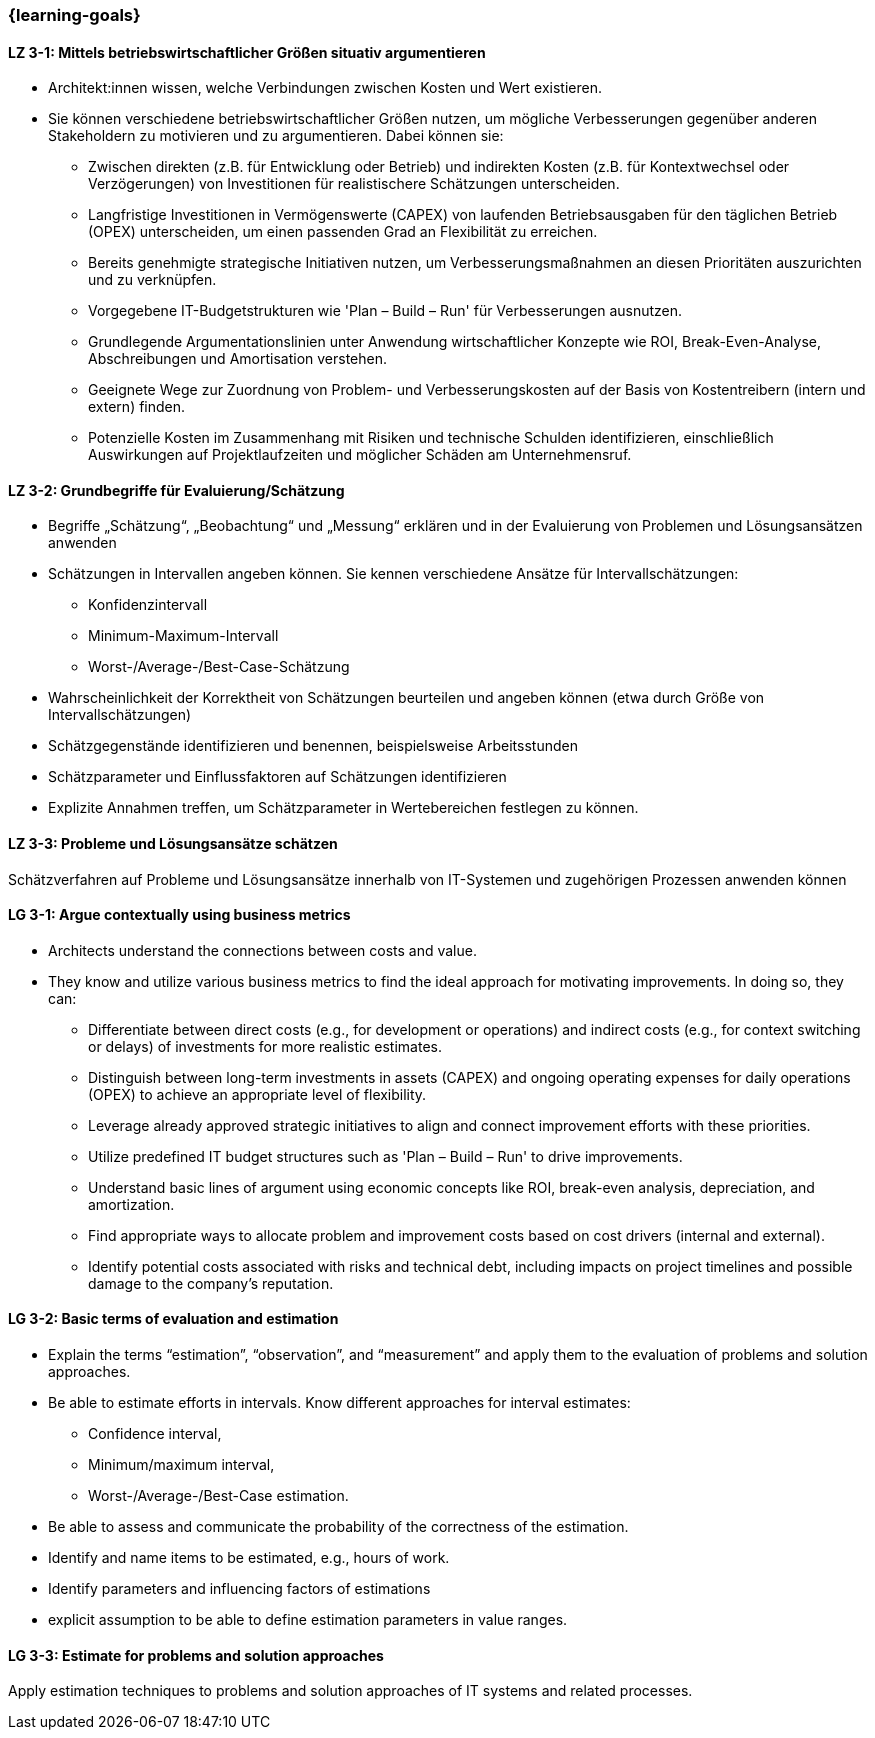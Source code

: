 === {learning-goals}

// tag::DE[]
[[LZ-3-1]]
==== LZ 3-1: Mittels betriebswirtschaftlicher Größen situativ argumentieren

* Architekt:innen wissen, welche Verbindungen zwischen Kosten und Wert existieren.
* Sie können verschiedene betriebswirtschaftlicher Größen nutzen, um mögliche Verbesserungen gegenüber anderen Stakeholdern zu motivieren und zu argumentieren.
    Dabei können sie:
** Zwischen direkten (z.B. für Entwicklung oder Betrieb) und indirekten Kosten (z.B. für Kontextwechsel oder Verzögerungen) von Investitionen für realistischere Schätzungen unterscheiden.
** Langfristige Investitionen in Vermögenswerte (CAPEX) von laufenden Betriebsausgaben für den täglichen Betrieb (OPEX) unterscheiden, um einen passenden Grad an Flexibilität zu erreichen.
** Bereits genehmigte strategische Initiativen nutzen, um Verbesserungsmaßnahmen an diesen Prioritäten auszurichten und zu verknüpfen.
** Vorgegebene IT-Budgetstrukturen wie 'Plan – Build – Run' für Verbesserungen ausnutzen.
** Grundlegende Argumentationslinien unter Anwendung wirtschaftlicher Konzepte wie ROI, Break-Even-Analyse, Abschreibungen und Amortisation verstehen.
** Geeignete Wege zur Zuordnung von Problem- und Verbesserungskosten auf der Basis von Kostentreibern (intern und extern) finden.
** Potenzielle Kosten im Zusammenhang mit Risiken und technische Schulden identifizieren, einschließlich Auswirkungen auf Projektlaufzeiten und möglicher Schäden am Unternehmensruf.

[[LZ-3-2]]
==== LZ 3-2: Grundbegriffe für Evaluierung/Schätzung

* Begriffe „Schätzung“, „Beobachtung“ und „Messung“ erklären und in der Evaluierung von Problemen und Lösungsansätzen anwenden
* Schätzungen in Intervallen angeben können. Sie kennen verschiedene Ansätze für Intervallschätzungen:
** Konfidenzintervall
** Minimum-Maximum-Intervall
** Worst-/Average-/Best-Case-Schätzung
* Wahrscheinlichkeit der Korrektheit von Schätzungen beurteilen und angeben können (etwa durch Größe von Intervallschätzungen)
* Schätzgegenstände identifizieren und benennen, beispielsweise Arbeitsstunden
* Schätzparameter und Einflussfaktoren auf Schätzungen identifizieren
* Explizite Annahmen treffen, um Schätzparameter in Wertebereichen festlegen zu können.

[[LZ-3-3]]
==== LZ 3-3: Probleme und Lösungsansätze schätzen

Schätzverfahren auf Probleme und Lösungsansätze innerhalb von IT-Systemen und zugehörigen Prozessen anwenden können
// end::DE[]

// tag::EN[]
[[LG-3-1]]
==== LG 3-1: Argue contextually using business metrics

* Architects understand the connections between costs and value.
* They know and utilize various business metrics to find the ideal approach for motivating improvements. In doing so, they can:
** Differentiate between direct costs (e.g., for development or operations) and indirect costs (e.g., for context switching or delays) of investments for more realistic estimates.
** Distinguish between long-term investments in assets (CAPEX) and ongoing operating expenses for daily operations (OPEX) to achieve an appropriate level of flexibility.
** Leverage already approved strategic initiatives to align and connect improvement efforts with these priorities.
** Utilize predefined IT budget structures such as 'Plan – Build – Run' to drive improvements.
** Understand basic lines of argument using economic concepts like ROI, break-even analysis, depreciation, and amortization.
** Find appropriate ways to allocate problem and improvement costs based on cost drivers (internal and external).
** Identify potential costs associated with risks and technical debt, including impacts on project timelines and possible damage to the company's reputation.

[[LG-3-2]]
==== LG 3-2: Basic terms of evaluation and estimation

* Explain the terms “estimation”, “observation”, and “measurement” and apply them to the evaluation of problems and solution approaches.
* Be able to estimate efforts in intervals. Know different approaches for interval estimates:
** Confidence interval,
** Minimum/maximum interval,
** Worst-/Average-/Best-Case estimation.
* Be able to assess and communicate the probability of the correctness of the estimation.
* Identify and name items to be estimated, e.g., hours of work.
* Identify parameters and influencing factors of estimations
* explicit assumption to be able to define estimation parameters in value ranges.

[[LG-3-3]]
==== LG 3-3: Estimate for problems and solution approaches

Apply estimation techniques to problems and solution approaches of IT systems and related processes.
// end::EN[]


